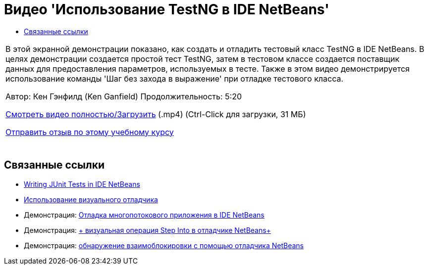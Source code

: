 // 
//     Licensed to the Apache Software Foundation (ASF) under one
//     or more contributor license agreements.  See the NOTICE file
//     distributed with this work for additional information
//     regarding copyright ownership.  The ASF licenses this file
//     to you under the Apache License, Version 2.0 (the
//     "License"); you may not use this file except in compliance
//     with the License.  You may obtain a copy of the License at
// 
//       http://www.apache.org/licenses/LICENSE-2.0
// 
//     Unless required by applicable law or agreed to in writing,
//     software distributed under the License is distributed on an
//     "AS IS" BASIS, WITHOUT WARRANTIES OR CONDITIONS OF ANY
//     KIND, either express or implied.  See the License for the
//     specific language governing permissions and limitations
//     under the License.
//

= Видео 'Использование TestNG в IDE NetBeans'
:jbake-type: tutorial
:jbake-tags: tutorials 
:markup-in-source: verbatim,quotes,macros
:jbake-status: published
:icons: font
:syntax: true
:source-highlighter: pygments
:toc: left
:toc-title:
:description: Видео 'Использование TestNG в IDE NetBeans' - Apache NetBeans
:keywords: Apache NetBeans, Tutorials, Видео 'Использование TestNG в IDE NetBeans'

|===
|В этой экранной демонстрации показано, как создать и отладить тестовый класс TestNG в IDE NetBeans. В целях демонстрации создается простой тест TestNG, затем в тестовом классе создается поставщик данных для предоставления параметров, используемых в тесте. Также в этом видео демонстрируется использование команды 'Шаг без захода в выражение' при отладке тестового класса.

Автор: Кен Гэнфилд (Ken Ganfield) 
Продолжительность: 5:20

link:http://bits.netbeans.org/media/testng-screencast.mp4[+Смотреть видео полностью/Загрузить+] (.mp4) (Ctrl-Click для загрузки, 31 МБ)


link:/about/contact_form.html?to=3&subject=Feedback:%20Video%20of%20Using%20TestNG%20in%20NetBeans%20IDE[+Отправить отзыв по этому учебному курсу+]
 |  
|===


== Связанные ссылки

* link:junit-intro.html[+Writing JUnit Tests in IDE NetBeans+]
* link:debug-visual.html[+Использование визуального отладчика+]
* Демонстрация: link:debug-multithreaded-screencast.html[+Отладка многопотокового приложения в IDE NetBeans+]
* Демонстрация: link:debug-stepinto-screencast.html[+ визуальная операция Step Into в отладчике NetBeans+]
* Демонстрация: link:debug-deadlock-screencast.html[+обнаружение взаимоблокировки с помощью отладчика NetBeans+]
